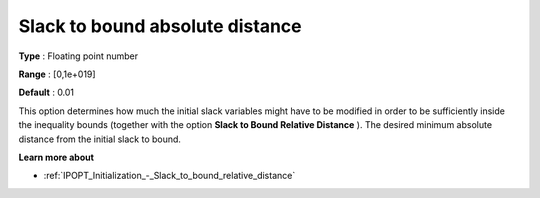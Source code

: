 

.. _IPOPT_Initialization_-_Slack_to_bound_absolute_distance:


Slack to bound absolute distance
================================



**Type** :	Floating point number	

**Range** :	[0,1e+019]	

**Default** :	0.01	



This option determines how much the initial slack variables might have to be modified in order to be sufficiently inside the inequality bounds (together with the option **Slack to Bound Relative Distance** ). The desired minimum absolute distance from the initial slack to bound.



**Learn more about** 

*	:ref:`IPOPT_Initialization_-_Slack_to_bound_relative_distance` 
